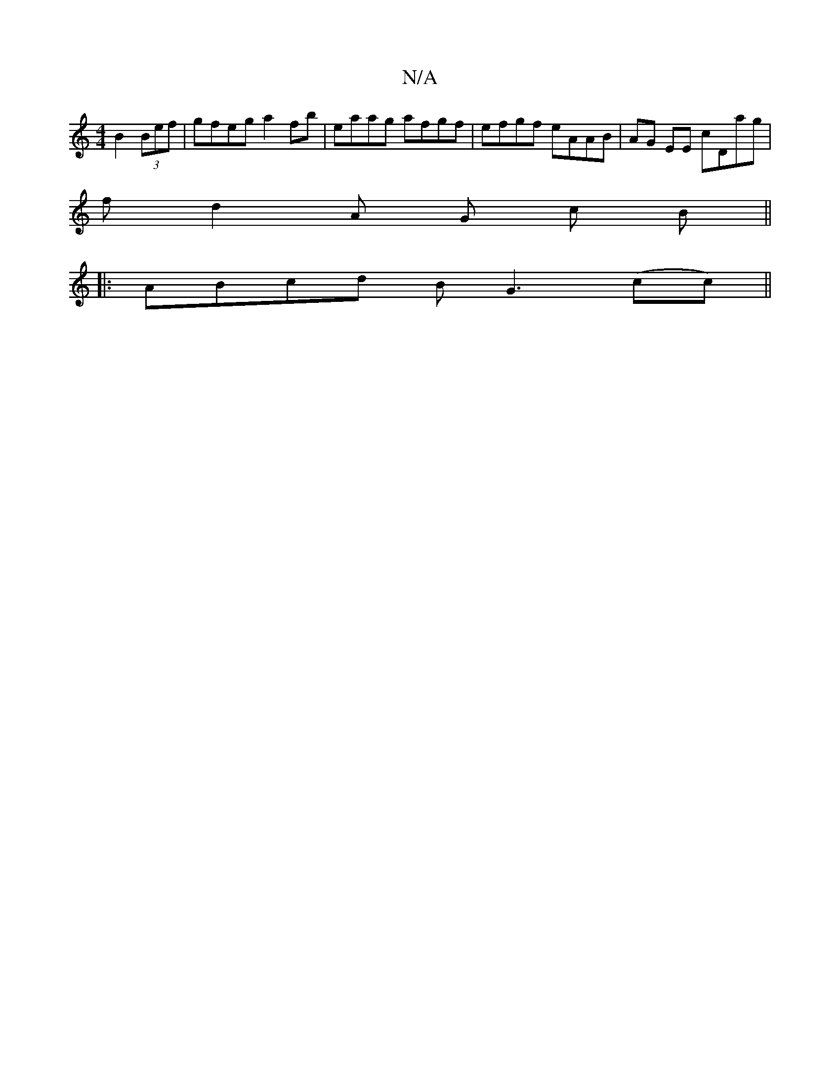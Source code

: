 X:1
T:N/A
M:4/4
R:N/A
K:Cmajor
 B2 (3Bef | gfeg a2fb | eaag afgf | efgf eAAB | AG EE cDag |
fd2A G(3 c B||
|:ABcd BG3(cc)||

|: AF- EC B,2 DE | cA G2 |
G2 {FG}A3 |]

|:ef|g2 ga edBG |
BDGd egge | fe ce Bdfe | ~f2GB EBdB | cA A2 ~A2